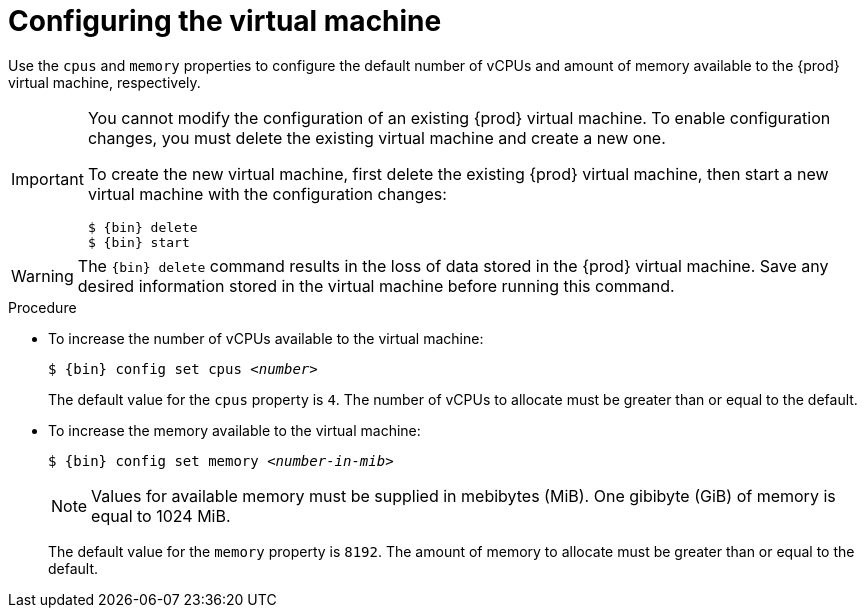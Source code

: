 [id="configuring-the-virtual-machine_{context}"]
= Configuring the virtual machine

Use the `cpus` and `memory` properties to configure the default number of vCPUs and amount of memory available to the {prod} virtual machine, respectively.

[IMPORTANT]
====
You cannot modify the configuration of an existing {prod} virtual machine.
To enable configuration changes, you must delete the existing virtual machine and create a new one.

To create the new virtual machine, first delete the existing {prod} virtual machine, then start a new virtual machine with the configuration changes:

[subs="+quotes,attributes"]
----
$ {bin} delete
$ {bin} start
----
====

[WARNING]
====
The [command]`{bin} delete` command results in the loss of data stored in the {prod} virtual machine.
Save any desired information stored in the virtual machine before running this command.
====

.Procedure

* To increase the number of vCPUs available to the virtual machine:
+
[subs="+quotes,attributes"]
----
$ {bin} config set cpus _<number>_
----
+
The default value for the `cpus` property is `4`.
The number of vCPUs to allocate must be greater than or equal to the default.

* To increase the memory available to the virtual machine:
+
[subs="+quotes,attributes"]
----
$ {bin} config set memory _<number-in-mib>_
----
+
[NOTE]
====
Values for available memory must be supplied in mebibytes (MiB).
One gibibyte (GiB) of memory is equal to 1024 MiB.
====
+
The default value for the `memory` property is `8192`.
The amount of memory to allocate must be greater than or equal to the default.
